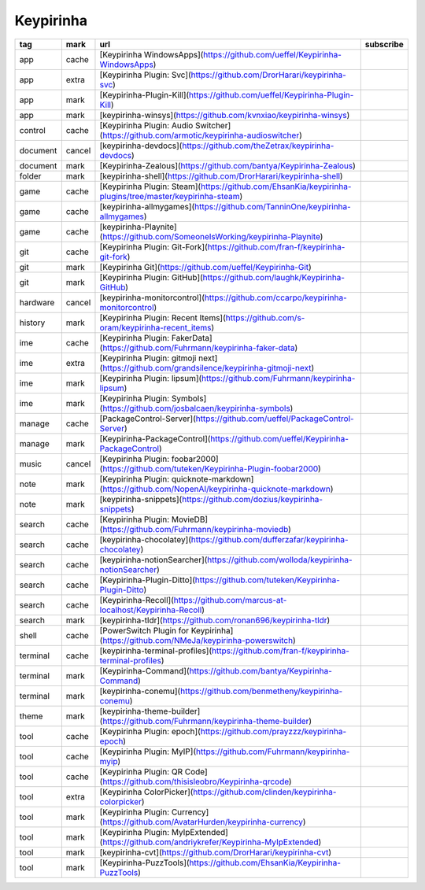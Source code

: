 Keypirinha
~~~~~~~~~~

.. csv-table::
    :header: tag, mark, url, subscribe
    :class: sphinx-datatable

    "app","cache","[Keypirinha WindowsApps](https://github.com/ueffel/Keypirinha-WindowsApps)",""
    "app","extra","[Keypirinha Plugin: Svc](https://github.com/DrorHarari/keypirinha-svc)",""
    "app","mark","[Keypirinha-Plugin-Kill](https://github.com/ueffel/Keypirinha-Plugin-Kill)",""
    "app","mark","[keypirinha-winsys](https://github.com/kvnxiao/keypirinha-winsys)",""
    "control","cache","[Keypirinha Plugin: Audio Switcher](https://github.com/armotic/keypirinha-audioswitcher)",""
    "document","cancel","[keypirinha-devdocs](https://github.com/theZetrax/keypirinha-devdocs)",""
    "document","mark","[Keypirinha-Zealous](https://github.com/bantya/Keypirinha-Zealous)",""
    "folder","mark","[keypirinha-shell](https://github.com/DrorHarari/keypirinha-shell)",""
    "game","cache","[Keypirinha Plugin: Steam](https://github.com/EhsanKia/keypirinha-plugins/tree/master/keypirinha-steam)",""
    "game","cache","[keypirinha-allmygames](https://github.com/TanninOne/keypirinha-allmygames)",""
    "game","cache","[keypirinha-Playnite](https://github.com/SomeoneIsWorking/keypirinha-Playnite)",""
    "git","cache","[Keypirinha Plugin: Git-Fork](https://github.com/fran-f/keypirinha-git-fork)",""
    "git","mark","[Keypirinha Git](https://github.com/ueffel/Keypirinha-Git)",""
    "git","mark","[Keypirinha Plugin: GitHub](https://github.com/laughk/Keypirinha-GitHub)",""
    "hardware","cancel","[keypirinha-monitorcontrol](https://github.com/ccarpo/keypirinha-monitorcontrol)",""
    "history","mark","[Keypirinha Plugin: Recent Items](https://github.com/s-oram/keypirinha-recent_items)",""
    "ime","cache","[Keypirinha Plugin: FakerData](https://github.com/Fuhrmann/keypirinha-faker-data)",""
    "ime","extra","[Keypirinha Plugin: gitmoji next](https://github.com/grandsilence/keypirinha-gitmoji-next)",""
    "ime","mark","[Keypirinha Plugin: lipsum](https://github.com/Fuhrmann/keypirinha-lipsum)",""
    "ime","mark","[Keypirinha Plugin: Symbols](https://github.com/josbalcaen/keypirinha-symbols)",""
    "manage","cache","[PackageControl-Server](https://github.com/ueffel/PackageControl-Server)",""
    "manage","mark","[Keypirinha-PackageControl](https://github.com/ueffel/Keypirinha-PackageControl)",""
    "music","cancel","[Keypirinha Plugin: foobar2000](https://github.com/tuteken/Keypirinha-Plugin-foobar2000)",""
    "note","mark","[Keypirinha Plugin: quicknote-markdown](https://github.com/NopenAI/keypirinha-quicknote-markdown)",""
    "note","mark","[keypirinha-snippets](https://github.com/dozius/keypirinha-snippets)",""
    "search","cache","[Keypirinha Plugin: MovieDB](https://github.com/Fuhrmann/keypirinha-moviedb)",""
    "search","cache","[keypirinha-chocolatey](https://github.com/dufferzafar/keypirinha-chocolatey)",""
    "search","cache","[keypirinha-notionSearcher](https://github.com/wolloda/keypirinha-notionSearcher)",""
    "search","cache","[Keypirinha-Plugin-Ditto](https://github.com/tuteken/Keypirinha-Plugin-Ditto)",""
    "search","cache","[Keypirinha-Recoll](https://github.com/marcus-at-localhost/Keypirinha-Recoll)",""
    "search","mark","[keypirinha-tldr](https://github.com/ronan696/keypirinha-tldr)",""
    "shell","cache","[PowerSwitch Plugin for Keypirinha](https://github.com/NMeJa/keypirinha-powerswitch)",""
    "terminal","cache","[keypirinha-terminal-profiles](https://github.com/fran-f/keypirinha-terminal-profiles)",""
    "terminal","mark","[Keypirinha-Command](https://github.com/bantya/Keypirinha-Command)",""
    "terminal","mark","[keypirinha-conemu](https://github.com/benmetheny/keypirinha-conemu)",""
    "theme","mark","[keypirinha-theme-builder](https://github.com/Fuhrmann/keypirinha-theme-builder)",""
    "tool","cache","[Keypirinha Plugin: epoch](https://github.com/prayzzz/keypirinha-epoch)",""
    "tool","cache","[Keypirinha Plugin: MyIP](https://github.com/Fuhrmann/keypirinha-myip)",""
    "tool","cache","[Keypirinha Plugin: QR Code](https://github.com/thisisleobro/Keypirinha-qrcode)",""
    "tool","extra","[Keypirinha ColorPicker](https://github.com/clinden/keypirinha-colorpicker)",""
    "tool","mark","[Keypirinha Plugin: Currency](https://github.com/AvatarHurden/keypirinha-currency)",""
    "tool","mark","[Keypirinha Plugin: MyIpExtended](https://github.com/andriykrefer/Keypirinha-MyIpExtended)",""
    "tool","mark","[keypirinha-cvt](https://github.com/DrorHarari/keypirinha-cvt)",""
    "tool","mark","[Keypirinha-PuzzTools](https://github.com/EhsanKia/Keypirinha-PuzzTools)",""